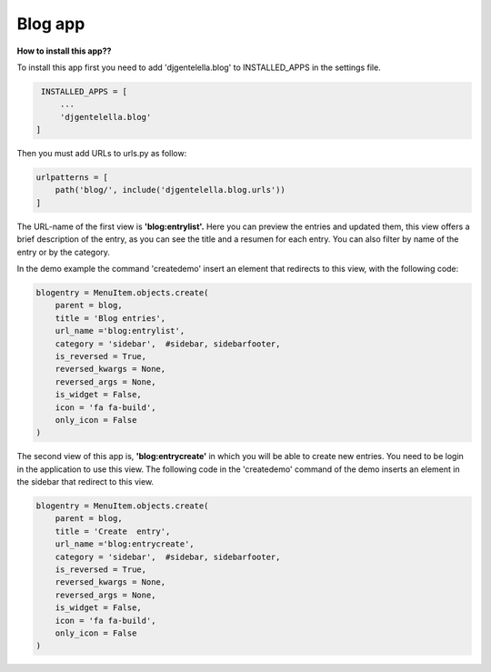===============
Blog app
===============

**How to install this app??**

To install this app first you need to add 'djgentelella.blog' to INSTALLED_APPS in the settings file.

.. code:: python

   INSTALLED_APPS = [
       ...
       'djgentelella.blog'
  ]

Then you must add URLs to urls.py as follow:

.. code:: python

   urlpatterns = [
       path('blog/', include('djgentelella.blog.urls'))
   ]

The URL-name of the first view is **'blog:entrylist'.**
Here you can preview the entries and updated them,
this view offers a brief description of the entry,
as you can see the title and a resumen for each entry.
You can also filter by name of the entry or by the category.


In the demo example the command 'createdemo' insert an element that redirects to this view, with the following code:

.. code:: python

   blogentry = MenuItem.objects.create(
       parent = blog,
       title = 'Blog entries',
       url_name ='blog:entrylist',
       category = 'sidebar',  #sidebar, sidebarfooter,
       is_reversed = True,
       reversed_kwargs = None,
       reversed_args = None,
       is_widget = False,
       icon = 'fa fa-build',
       only_icon = False
   )

The second view of this app is, **'blog:entrycreate'** in which you will be able to create new entries.
You need to be login in the application to use this view.
The following code in the 'createdemo' command of the demo inserts an element in the sidebar that redirect to this view.

.. code:: python

   blogentry = MenuItem.objects.create(
       parent = blog,
       title = 'Create  entry',
       url_name ='blog:entrycreate',
       category = 'sidebar',  #sidebar, sidebarfooter,
       is_reversed = True,
       reversed_kwargs = None,
       reversed_args = None,
       is_widget = False,
       icon = 'fa fa-build',
       only_icon = False
   )

.. image:: _static/blog-entry-1.png

.. image:: _static/blog-entry-2.png

